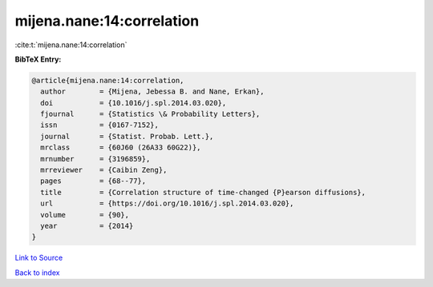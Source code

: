 mijena.nane:14:correlation
==========================

:cite:t:`mijena.nane:14:correlation`

**BibTeX Entry:**

.. code-block:: bibtex

   @article{mijena.nane:14:correlation,
     author        = {Mijena, Jebessa B. and Nane, Erkan},
     doi           = {10.1016/j.spl.2014.03.020},
     fjournal      = {Statistics \& Probability Letters},
     issn          = {0167-7152},
     journal       = {Statist. Probab. Lett.},
     mrclass       = {60J60 (26A33 60G22)},
     mrnumber      = {3196859},
     mrreviewer    = {Caibin Zeng},
     pages         = {68--77},
     title         = {Correlation structure of time-changed {P}earson diffusions},
     url           = {https://doi.org/10.1016/j.spl.2014.03.020},
     volume        = {90},
     year          = {2014}
   }

`Link to Source <https://doi.org/10.1016/j.spl.2014.03.020},>`_


`Back to index <../By-Cite-Keys.html>`_
